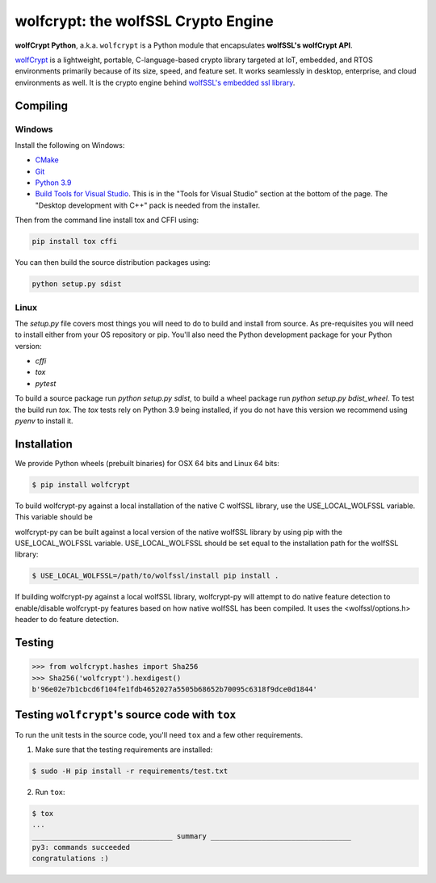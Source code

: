 wolfcrypt: the wolfSSL Crypto Engine
====================================

**wolfCrypt Python**, a.k.a. ``wolfcrypt`` is a Python module that encapsulates
**wolfSSL's wolfCrypt API**.

`wolfCrypt <https://wolfssl.com/wolfSSL/Products-wolfcrypt.html>`_ is a
lightweight, portable, C-language-based crypto library
targeted at IoT, embedded, and RTOS environments primarily because of its size,
speed, and feature set. It works seamlessly in desktop, enterprise, and cloud
environments as well. It is the crypto engine behind `wolfSSL's embedded ssl
library <https://wolfssl.com/wolfSSL/Products-wolfssl.html>`_.

Compiling
---------

Windows
^^^^^^^

Install the following on Windows:

* `CMake <https://cmake.org/download/>`_
* `Git <https://git-scm.com/download/win>`_
* `Python 3.9 <https://www.python.org/downloads/windows/>`_
* `Build Tools for Visual Studio <https://visualstudio.microsoft.com/downloads/>`_. This is in the "Tools for Visual Studio" section at the bottom of the page. The "Desktop development with C++" pack is needed from the installer.

Then from the command line install tox and CFFI using:

.. code-block:: sh

   pip install tox cffi

You can then build the source distribution packages using:

.. code-block:: sh

   python setup.py sdist


Linux
^^^^^

The `setup.py` file covers most things you will need to do to build and install from source. As pre-requisites you will need to install either from your OS repository or pip. You'll also need the Python development package for your Python version:

* `cffi`
* `tox`
* `pytest`

To build a source package run `python setup.py sdist`, to build a wheel package run `python setup.py bdist_wheel`. To test the build run `tox`. The `tox` tests rely on Python 3.9 being installed, if you do not have this version we recommend using `pyenv` to install it.

Installation
------------

We provide Python wheels (prebuilt binaries) for OSX 64 bits and Linux 64 bits:

.. code-block:: bash

    $ pip install wolfcrypt

To build wolfcrypt-py against a local installation of the native C wolfSSL
library, use the USE_LOCAL_WOLFSSL variable.  This variable should be

wolfcrypt-py can be built against a local version of the native wolfSSL
library by using pip with the USE_LOCAL_WOLFSSL variable. USE_LOCAL_WOLFSSL
should be set equal to the installation path for the wolfSSL library:

.. code-block:: bash

    $ USE_LOCAL_WOLFSSL=/path/to/wolfssl/install pip install .

If building wolfcrypt-py against a local wolfSSL library, wolfcrypt-py
will attempt to do native feature detection to enable/disable wolfcrypt-py
features based on how native wolfSSL has been compiled.  It uses the
<wolfssl/options.h> header to do feature detection.

Testing
-------

.. code-block:: python

    >>> from wolfcrypt.hashes import Sha256
    >>> Sha256('wolfcrypt').hexdigest()
    b'96e02e7b1cbcd6f104fe1fdb4652027a5505b68652b70095c6318f9dce0d1844'

Testing ``wolfcrypt``'s source code with ``tox``
------------------------------------------------

To run the unit tests in the source code, you'll need ``tox`` and a few other
requirements.

1. Make sure that the testing requirements are installed:

.. code-block:: console

    $ sudo -H pip install -r requirements/test.txt


2. Run ``tox``:

.. code-block:: console

    $ tox
    ...
    _________________________________ summary _________________________________
    py3: commands succeeded
    congratulations :)
